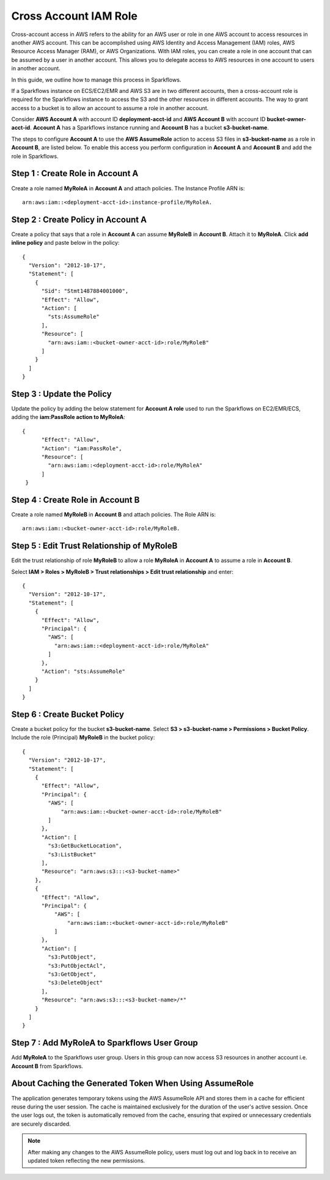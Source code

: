 Cross Account IAM Role
=======
Cross-account access in AWS refers to the ability for an AWS user or role in one AWS account to access resources in another AWS account. This can be accomplished using AWS Identity and Access Management (IAM) roles, AWS Resource Access Manager (RAM), or AWS Organizations. With IAM roles, you can create a role in one account that can be assumed by a user in another account. This allows you to delegate access to AWS resources in one account to users in another account.

In this guide, we outline how to manage this process in Sparkflows.

If a Sparkflows instance on ECS/EC2/EMR and AWS S3 are in two different accounts, then a cross-account role is required for the Sparkflows instance to access the S3 and the other resources in different accounts. The way to grant access to a bucket is to allow an account to assume a role in another account.

Consider **AWS Account A** with account ID **deployment-acct-id** and **AWS Account B** with account ID **bucket-owner-acct-id**. **Account A** has a Sparkflows instance running and **Account B** has a bucket **s3-bucket-name**.

The steps to configure **Account A** to use the **AWS AssumeRole** action to access S3 files in **s3-bucket-name** as a role in **Account B**, are listed below. To enable this access you perform configuration in **Account A** and **Account B** and add the role in Sparkflows.

Step 1 : Create Role in Account A 
---------------------------
Create a role named **MyRoleA** in **Account A** and attach policies. The Instance Profile ARN is::

    arn:aws:iam::<deployment-acct-id>:instance-profile/MyRoleA.

Step 2 : Create Policy in Account A
------------------------
Create a policy that says that a role in **Account A** can assume **MyRoleB** in **Account B**. Attach it to **MyRoleA**. Click **add inline policy** and paste below in the policy::


    {
      "Version": "2012-10-17",
      "Statement": [
        {
          "Sid": "Stmt1487884001000",
          "Effect": "Allow",
          "Action": [
            "sts:AssumeRole"
          ],
          "Resource": [
            "arn:aws:iam::<bucket-owner-acct-id>:role/MyRoleB"
          ]
        }
      ]
    }

Step 3 : Update the Policy
-----------------
Update the policy by adding the below statement for **Account A role** used to run the Sparkflows on EC2/EMR/ECS, adding the **iam:PassRole action to MyRoleA**::


    {
          "Effect": "Allow",
          "Action": "iam:PassRole",
          "Resource": [
            "arn:aws:iam::<deployment-acct-id>:role/MyRoleA"
          ]
     }


Step 4 : Create Role in Account B
------------------------------
Create a role named **MyRoleB** in **Account B** and attach policies. The Role ARN is::

    arn:aws:iam::<bucket-owner-acct-id>:role/MyRoleB.


Step 5 : Edit Trust Relationship of MyRoleB
----------------------------------------
Edit the trust relationship of role **MyRoleB** to allow a role **MyRoleA** in **Account A** to assume a role in **Account B**. 

Select **IAM > Roles > MyRoleB > Trust relationships > Edit trust relationship** and enter::
    
    {
      "Version": "2012-10-17",
      "Statement": [
        {
          "Effect": "Allow",
          "Principal": {
            "AWS": [
              "arn:aws:iam::<deployment-acct-id>:role/MyRoleA"
            ]
          },
          "Action": "sts:AssumeRole"
        }
      ]
    }

Step 6 : Create Bucket Policy
-----------------
Create a bucket policy for the bucket **s3-bucket-name**. Select **S3 > s3-bucket-name > Permissions > Bucket Policy**. Include the role (Principal) **MyRoleB** in the bucket policy::

    {
      "Version": "2012-10-17",
      "Statement": [
        {
          "Effect": "Allow",
          "Principal": {
            "AWS": [
                "arn:aws:iam::<bucket-owner-acct-id>:role/MyRoleB"
            ]
          },
          "Action": [
            "s3:GetBucketLocation",
            "s3:ListBucket"
          ],
          "Resource": "arn:aws:s3:::<s3-bucket-name>"
        },
        {
          "Effect": "Allow",
          "Principal": {
              "AWS": [
                  "arn:aws:iam::<bucket-owner-acct-id>:role/MyRoleB"
              ]
          },
          "Action": [
            "s3:PutObject",
            "s3:PutObjectAcl",
            "s3:GetObject",
            "s3:DeleteObject"
          ],
          "Resource": "arn:aws:s3:::<s3-bucket-name>/*"
        }
      ]
    }

Step 7 : Add MyRoleA to Sparkflows User Group
------------------
 
Add **MyRoleA** to the Sparkflows user group. Users in this group can now access S3 resources in another account i.e. **Account B** from Sparkflows.

About **Caching the Generated Token When Using AssumeRole**
-------------------
The application generates temporary tokens using the AWS AssumeRole API and stores them in a cache for efficient reuse during the user session. The cache is maintained exclusively for the duration of the user's active session. Once the user logs out, the token is automatically removed from the cache, ensuring that expired or unnecessary credentials are securely discarded.

.. note:: After making any changes to the AWS AssumeRole policy, users must log out and log back in to receive an updated token reflecting the new permissions.

